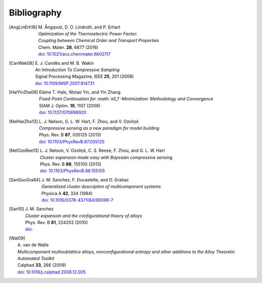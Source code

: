 .. _bibliography:
.. index:: Bibliography

Bibliography
***************

.. [AngLinErh16]
   | M. Ångqvist, D. O. Lindroth, and P. Erhart
   | *Optimization of the Thermoelectric Power Factor:*
   | *Coupling between Chemical Order and Transport Properties*
   | Chem. Mater. **28**, 6877 (2016)
   | `doi: 10.1021/acs.chemmater.6b02117 <http://dx.doi.org/10.1021/acs.chemmater.6b02117>`_   

.. [CanWak08]
   | E. J. Candès and M. B. Wakin
   | *An Introduction To Compressive Sampling*
   | Signal Processing Magazine, IEEE **25**, 201 (2008)
   | `doi: 10.1109/MSP.2007.914731 <http://dx.doi.org/10.1109/MSP.2007.914731>`_ 

.. [HalYinZha08]
   | Elaine T. Hale, Wotao Yin, and Yin Zhang
   | *Fixed-Point Continuation for :math:`\ell_1`-Minimization: Methodology and Convergence*
   | SIAM J. Optim. **19**, 1107 (2008)
   | `doi: 10.1137/070698920 <http://dx.doi.org/10.1137/070698920>`_

.. [NelHarZho13]
   | L. J. Nelson, G. L. W. Hart, F. Zhou, and V. Ozoliņš
   | *Compressive sensing as a new paradigm for model building*
   | Phys. Rev. B **87**, 035125 (2013)
   | `doi: 10.1103/PhysRevB.87.035125 <http://dx.doi.org/10.1103/PhysRevB.87.035125>`_ 

.. [NelOzoRee13]
   | L. J. Nelson, V. Ozoliņš, C. S. Reese, F. Zhou, and G. L. W. Hart
   | *Cluster expansion made easy with Bayesian compressive sensing*
   | Phys. Rev. B **88**, 155105 (2013)
   | `doi: 10.1103/PhysRevB.88.155105 <http://dx.doi.org/10.1103/PhysRevB.88.155105>`_ 

.. [SanDucGra84]
   | J. M. Sanchez, F. Ducastelle, and D. Gratias
   | *Generalized cluster description of multicomponent systems*
   | Physica A **42**, 334 (1984)
   | `doi: 10.1016/0378-4371(84)90096-7 <http://dx.doi.org/10.1016/0378-4371(84)90096-7>`_

.. [San10]
   | J. M. Sanchez
   | *Cluster expansion and the configurational theory of alloys*
   | Phys. Rev. B **81**, 224202 (2010)
   | `doi: <http://dx.doi.org/>`_   

.. [Wal09]
   | A. van de Walle
   | *Multicomponent multisublattice alloys, nonconfigurational entropy and other additions to the Alloy Theoretic Automated Toolkit*
   | Calphad **33**, 266 (2009)
   | `doi: 10.1016/j.calphad.2008.12.005 <http://dx.doi.org/10.1016/j.calphad.2008.12.005>`_
